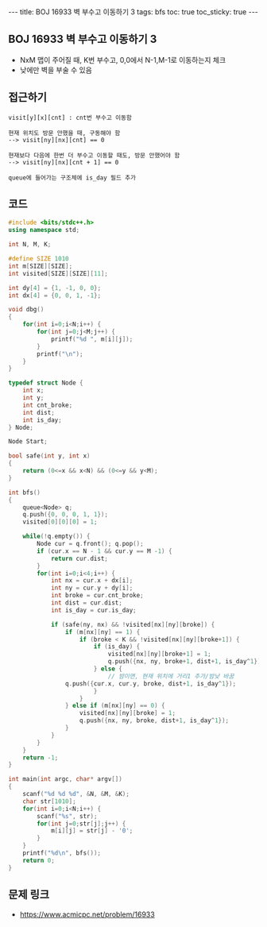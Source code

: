 #+HTML: ---
#+HTML: title: BOJ 16933 벽 부수고 이동하기 3
#+HTML: tags: bfs
#+HTML: toc: true
#+HTML: toc_sticky: true
#+HTML: ---
#+OPTIONS: ^:nil

** BOJ 16933 벽 부수고 이동하기 3
- NxM 맵이 주어질 때, K번 부수고, 0,0에서 N-1,M-1로 이동하는지 체크
- 낮에만 벽을 부술 수 있음

** 접근하기
#+BEGIN_EXAMPLE
visit[y][x][cnt] : cnt번 부수고 이동함

현재 위치도 방문 안했을 때, 구동해야 함
--> visit[ny][nx][cnt] == 0

현재보다 다음에 한번 더 부수고 이동할 때도, 방문 안했어야 함
--> visit[ny][nx][cnt + 1] == 0

queue에 들어가는 구조체에 is_day 필드 추가
#+END_EXAMPLE

** 코드
#+BEGIN_SRC cpp
#include <bits/stdc++.h>
using namespace std;

int N, M, K;

#define SIZE 1010
int m[SIZE][SIZE];
int visited[SIZE][SIZE][11];

int dy[4] = {1, -1, 0, 0};
int dx[4] = {0, 0, 1, -1};

void dbg()
{
    for(int i=0;i<N;i++) {
        for(int j=0;j<M;j++) {
            printf("%d ", m[i][j]);
        }
        printf("\n");
    }
}

typedef struct Node {
    int x;
    int y;
    int cnt_broke;
    int dist;
    int is_day;
} Node;

Node Start;

bool safe(int y, int x)
{
    return (0<=x && x<N) && (0<=y && y<M);
}

int bfs()
{
    queue<Node> q;
    q.push({0, 0, 0, 1, 1});
    visited[0][0][0] = 1;

    while(!q.empty()) {
        Node cur = q.front(); q.pop();    
        if (cur.x == N - 1 && cur.y == M -1) {
            return cur.dist;
        } 
        for(int i=0;i<4;i++) {
            int nx = cur.x + dx[i];
            int ny = cur.y + dy[i];
            int broke = cur.cnt_broke;
            int dist = cur.dist;
            int is_day = cur.is_day;

            if (safe(ny, nx) && !visited[nx][ny][broke]) {
                if (m[nx][ny] == 1) {
                    if (broke < K && !visited[nx][ny][broke+1]) {
                        if (is_day) {
                            visited[nx][ny][broke+1] = 1;
                            q.push({nx, ny, broke+1, dist+1, is_day^1});
                        } else {
                            // 밤이면, 현재 위치에 거리1 추가/밤낮 바꿈
			    q.push({cur.x, cur.y, broke, dist+1, is_day^1});
                        }
                    }
                } else if (m[nx][ny] == 0) {
                    visited[nx][ny][broke] = 1;
                    q.push({nx, ny, broke, dist+1, is_day^1});
                }
            }
        }
    }
    return -1;
}

int main(int argc, char* argv[])
{
    scanf("%d %d %d", &N, &M, &K); 
    char str[1010];
    for(int i=0;i<N;i++) {
        scanf("%s", str);
        for(int j=0;str[j];j++) {
            m[i][j] = str[j] - '0';
        }
    }
    printf("%d\n", bfs());
    return 0;
}
#+END_SRC

** 문제 링크
- https://www.acmicpc.net/problem/16933
